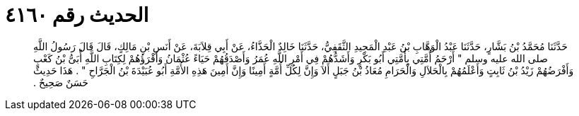
= الحديث رقم ٤١٦٠

[quote.hadith]
حَدَّثَنَا مُحَمَّدُ بْنُ بَشَّارٍ، حَدَّثَنَا عَبْدُ الْوَهَّابِ بْنُ عَبْدِ الْمَجِيدِ الثَّقَفِيُّ، حَدَّثَنَا خَالِدٌ الْحَذَّاءُ، عَنْ أَبِي قِلاَبَةَ، عَنْ أَنَسِ بْنِ مَالِكٍ، قَالَ قَالَ رَسُولُ اللَّهِ صلى الله عليه وسلم ‏"‏ أَرْحَمُ أُمَّتِي بِأُمَّتِي أَبُو بَكْرٍ وَأَشَدُّهُمْ فِي أَمْرِ اللَّهِ عُمَرُ وَأَصْدَقُهُمْ حَيَاءً عُثْمَانُ وَأَقْرَؤُهُمْ لِكِتَابِ اللَّهِ أُبَىُّ بْنُ كَعْبٍ وَأَفْرَضُهُمْ زَيْدُ بْنُ ثَابِتٍ وَأَعْلَمُهُمْ بِالْحَلاَلِ وَالْحَرَامِ مُعَاذُ بْنُ جَبَلٍ أَلاَ وَإِنَّ لِكُلِّ أُمَّةٍ أَمِينًا وَإِنَّ أَمِينَ هَذِهِ الأُمَّةِ أَبُو عُبَيْدَةَ بْنُ الْجَرَّاحِ ‏"‏ ‏.‏ هَذَا حَدِيثٌ حَسَنٌ صَحِيحٌ ‏.‏